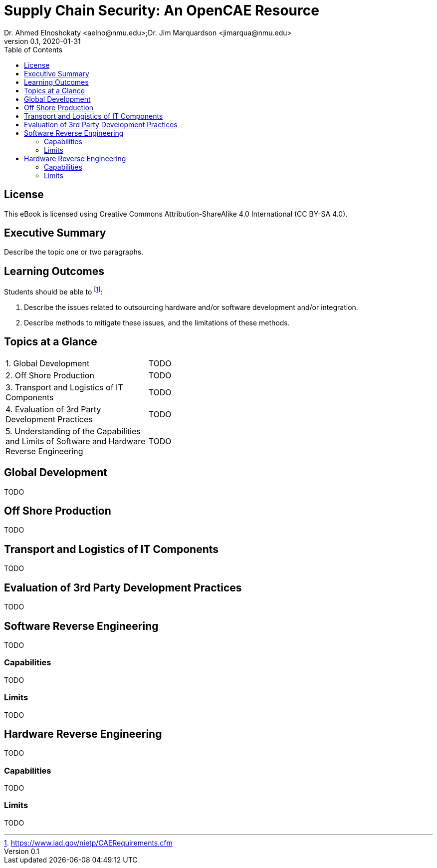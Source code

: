 = Supply Chain Security: An OpenCAE Resource
Dr. Ahmed Elnoshokaty <aelno@nmu.edu>;Dr. Jim Marquardson <jimarqua@nmu.edu>
v0.1, 2020-01-31
:toc:

== License

This eBook is licensed using Creative Commons Attribution-ShareAlike 4.0 International (CC BY-SA 4.0).

==  Executive Summary

Describe the topic one or two paragraphs.

== Learning Outcomes

Students should be able to footnote:[https://www.iad.gov/nietp/CAERequirements.cfm]:

1. Describe the issues related to outsourcing hardware and/or software development and/or integration.
2. Describe methods to mitigate these issues, and the limitations of these methods.

== Topics at a Glance

[width="100%",cols="1,2"]
|=====================================
|1. Global Development                         | TODO
|2. Off Shore Production                       | TODO
|3. Transport and Logistics of IT Components   | TODO
|4. Evaluation of 3rd Party Development Practices | TODO
|5. Understanding of the Capabilities and Limits of Software and Hardware Reverse Engineering| TODO
|=====================================

== Global Development

TODO

== Off Shore Production

TODO

== Transport and Logistics of IT Components

TODO

== Evaluation of 3rd Party Development Practices

TODO

== Software Reverse Engineering

TODO

=== Capabilities

TODO

=== Limits

TODO

== Hardware Reverse Engineering

TODO

=== Capabilities

TODO

=== Limits

TODO